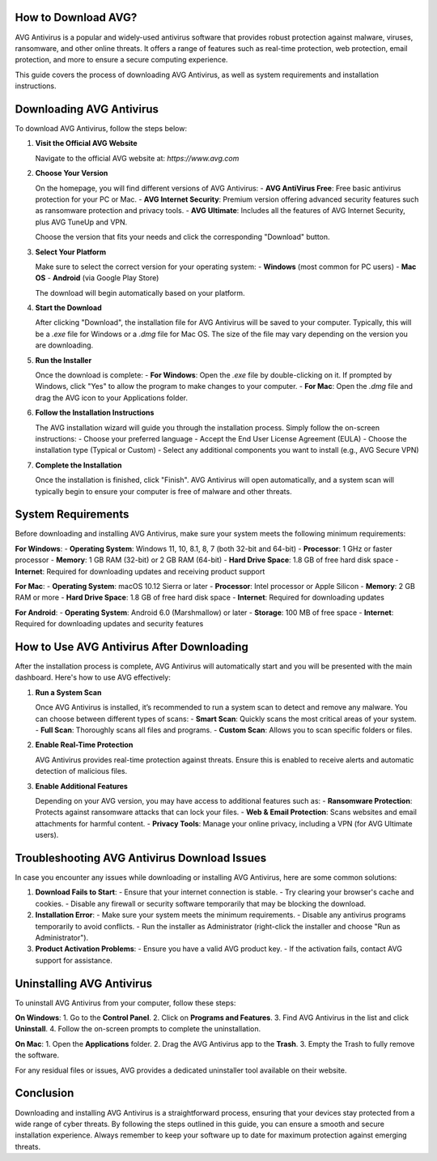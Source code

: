 How to Download AVG?
====================

AVG Antivirus is a popular and widely-used antivirus software that provides robust protection against malware, viruses, ransomware, and other online threats. It offers a range of features such as real-time protection, web protection, email protection, and more to ensure a secure computing experience. 


.. image:: download.gif
   :alt: My Project Logo
   :width: 400px
   :align: center
   :target: https://i-downloadsoftwares.com/
  
This guide covers the process of downloading AVG Antivirus, as well as system requirements and installation instructions.

Downloading AVG Antivirus
==========================

To download AVG Antivirus, follow the steps below:

1. **Visit the Official AVG Website**
   
   Navigate to the official AVG website at:
   `https://www.avg.com`

2. **Choose Your Version**
   
   On the homepage, you will find different versions of AVG Antivirus: 
   - **AVG AntiVirus Free**: Free basic antivirus protection for your PC or Mac.
   - **AVG Internet Security**: Premium version offering advanced security features such as ransomware protection and privacy tools.
   - **AVG Ultimate**: Includes all the features of AVG Internet Security, plus AVG TuneUp and VPN.

   Choose the version that fits your needs and click the corresponding "Download" button.

3. **Select Your Platform**
   
   Make sure to select the correct version for your operating system:
   - **Windows** (most common for PC users)
   - **Mac OS** 
   - **Android** (via Google Play Store)

   The download will begin automatically based on your platform.

4. **Start the Download**

   After clicking "Download", the installation file for AVG Antivirus will be saved to your computer. Typically, this will be a `.exe` file for Windows or a `.dmg` file for Mac OS. The size of the file may vary depending on the version you are downloading.

5. **Run the Installer**

   Once the download is complete:
   - **For Windows**: Open the `.exe` file by double-clicking on it. If prompted by Windows, click "Yes" to allow the program to make changes to your computer.
   - **For Mac**: Open the `.dmg` file and drag the AVG icon to your Applications folder.

6. **Follow the Installation Instructions**

   The AVG installation wizard will guide you through the installation process. Simply follow the on-screen instructions:
   - Choose your preferred language
   - Accept the End User License Agreement (EULA)
   - Choose the installation type (Typical or Custom)
   - Select any additional components you want to install (e.g., AVG Secure VPN)

7. **Complete the Installation**

   Once the installation is finished, click "Finish". AVG Antivirus will open automatically, and a system scan will typically begin to ensure your computer is free of malware and other threats.

System Requirements
==================

Before downloading and installing AVG Antivirus, make sure your system meets the following minimum requirements:

**For Windows**:
- **Operating System**: Windows 11, 10, 8.1, 8, 7 (both 32-bit and 64-bit)
- **Processor**: 1 GHz or faster processor
- **Memory**: 1 GB RAM (32-bit) or 2 GB RAM (64-bit)
- **Hard Drive Space**: 1.8 GB of free hard disk space
- **Internet**: Required for downloading updates and receiving product support

**For Mac**:
- **Operating System**: macOS 10.12 Sierra or later
- **Processor**: Intel processor or Apple Silicon
- **Memory**: 2 GB RAM or more
- **Hard Drive Space**: 1.8 GB of free hard disk space
- **Internet**: Required for downloading updates

**For Android**:
- **Operating System**: Android 6.0 (Marshmallow) or later
- **Storage**: 100 MB of free space
- **Internet**: Required for downloading updates and security features

How to Use AVG Antivirus After Downloading
===========================================

After the installation process is complete, AVG Antivirus will automatically start and you will be presented with the main dashboard. Here's how to use AVG effectively:

1. **Run a System Scan**
   
   Once AVG Antivirus is installed, it’s recommended to run a system scan to detect and remove any malware. You can choose between different types of scans:
   - **Smart Scan**: Quickly scans the most critical areas of your system.
   - **Full Scan**: Thoroughly scans all files and programs.
   - **Custom Scan**: Allows you to scan specific folders or files.

2. **Enable Real-Time Protection**
   
   AVG Antivirus provides real-time protection against threats. Ensure this is enabled to receive alerts and automatic detection of malicious files.

3. **Enable Additional Features**
   
   Depending on your AVG version, you may have access to additional features such as:
   - **Ransomware Protection**: Protects against ransomware attacks that can lock your files.
   - **Web & Email Protection**: Scans websites and email attachments for harmful content.
   - **Privacy Tools**: Manage your online privacy, including a VPN (for AVG Ultimate users).

Troubleshooting AVG Antivirus Download Issues
=============================================

In case you encounter any issues while downloading or installing AVG Antivirus, here are some common solutions:

1. **Download Fails to Start**: 
   - Ensure that your internet connection is stable.
   - Try clearing your browser's cache and cookies.
   - Disable any firewall or security software temporarily that may be blocking the download.

2. **Installation Error**: 
   - Make sure your system meets the minimum requirements.
   - Disable any antivirus programs temporarily to avoid conflicts.
   - Run the installer as Administrator (right-click the installer and choose "Run as Administrator").

3. **Product Activation Problems**: 
   - Ensure you have a valid AVG product key.
   - If the activation fails, contact AVG support for assistance.

Uninstalling AVG Antivirus
===========================

To uninstall AVG Antivirus from your computer, follow these steps:

**On Windows**:
1. Go to the **Control Panel**.
2. Click on **Programs and Features**.
3. Find AVG Antivirus in the list and click **Uninstall**.
4. Follow the on-screen prompts to complete the uninstallation.

**On Mac**:
1. Open the **Applications** folder.
2. Drag the AVG Antivirus app to the **Trash**.
3. Empty the Trash to fully remove the software.

For any residual files or issues, AVG provides a dedicated uninstaller tool available on their website.

Conclusion
==========

Downloading and installing AVG Antivirus is a straightforward process, ensuring that your devices stay protected from a wide range of cyber threats. By following the steps outlined in this guide, you can ensure a smooth and secure installation experience. Always remember to keep your software up to date for maximum protection against emerging threats.

